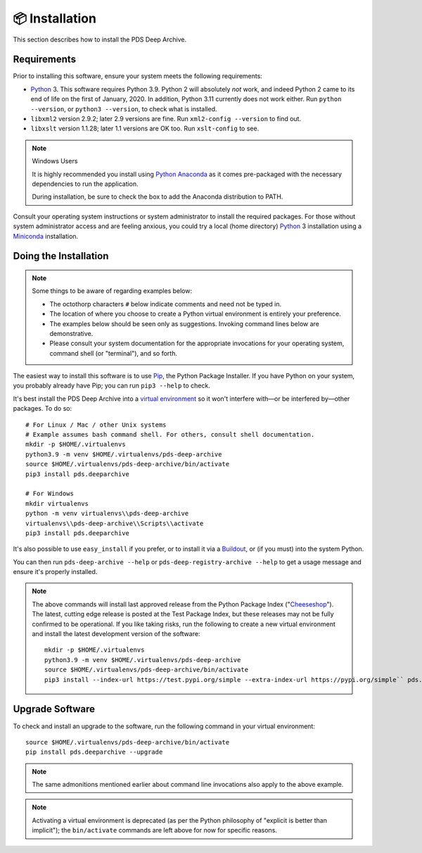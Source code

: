 📦 Installation
===============

This section describes how to install the PDS Deep Archive.


Requirements
------------

Prior to installing this software, ensure your system meets the following
requirements:

•  Python_ 3. This software requires Python 3.9.  Python 2 will
   absolutely *not* work, and indeed Python 2 came to its end of life on the
   first of January, 2020.  In addition, Python 3.11 currently does not work
   either.  Run ``python --version``, or ``python3 --version``, to check what
   is installed.
•  ``libxml2`` version 2.9.2; later 2.9 versions are fine.  Run ``xml2-config
   --version`` to find out.
•  ``libxslt`` version 1.1.28; later 1.1 versions are OK too.  Run
   ``xslt-config`` to see.

..  note:: Windows Users

    It is highly recommended you install using `Python Anaconda <https://www.anaconda.com/products/individual>`_ as it comes pre-packaged with the necessary dependencies to run the application.

    During installation, be sure to check the box to add the Anaconda distribution to PATH.


Consult your operating system instructions or system administrator to install
the required packages. For those without system administrator access and are
feeling anxious, you could try a local (home directory) Python_ 3 installation
using a Miniconda_ installation.


Doing the Installation
----------------------


.. note::

    Some things to be aware of regarding examples below:

    * The octothorp characters ``#`` below indicate comments and need not be typed in.

    * The location of where you choose to create a Python virtual environment is entirely your preference.

    * The examples below should be seen only as suggestions. Invoking command lines below are demonstrative.

    * Please consult your system documentation for the appropriate invocations for your operating system, command shell (or "terminal"), and so forth.


The easiest way to install this software is to use Pip_, the Python Package
Installer. If you have Python on your system, you probably already have Pip;
you can run ``pip3 --help`` to check.

It's best install the PDS Deep Archive into a `virtual environment`_ so it
won't interfere with—or be interfered by—other packages.  To do so::

    # For Linux / Mac / other Unix systems
    # Example assumes bash command shell. For others, consult shell documentation.
    mkdir -p $HOME/.virtualenvs
    python3.9 -m venv $HOME/.virtualenvs/pds-deep-archive
    source $HOME/.virtualenvs/pds-deep-archive/bin/activate
    pip3 install pds.deeparchive

    # For Windows
    mkdir virtualenvs
    python -m venv virtualenvs\\pds-deep-archive
    virtualenvs\\pds-deep-archive\\Scripts\\activate
    pip3 install pds.deeparchive

It's also possible to use ``easy_install`` if you prefer, or to install it
via a Buildout_, or (if you must) into the system Python.

You can then run ``pds-deep-archive --help`` or
``pds-deep-registry-archive --help`` to get a usage message and ensure
it's properly installed.


..  note::

    The above commands will install last approved release from the Python
    Package Index ("Cheeseshop_"). The latest, cutting edge release is posted
    at the Test Package Index, but these releases may not be fully confirmed
    to be operational. If you like taking risks, run the following to create a
    new virtual environment and install the latest development version of the
    software::

      mkdir -p $HOME/.virtualenvs
      python3.9 -m venv $HOME/.virtualenvs/pds-deep-archive
      source $HOME/.virtualenvs/pds-deep-archive/bin/activate
      pip3 install --index-url https://test.pypi.org/simple --extra-index-url https://pypi.org/simple`` pds.deeparchive


Upgrade Software
----------------

To check and install an upgrade to the software, run the following command in your
virtual environment::

    source $HOME/.virtualenvs/pds-deep-archive/bin/activate
    pip install pds.deeparchive --upgrade

.. note:: The same admonitions mentioned earlier about command line
    invocations also apply to the above example.

.. note:: Activating a virtual environment is deprecated (as per the Python philosophy of "explicit is better than implicit"); the ``bin/activate`` commands are left above for now for specific reasons.


.. References:
.. _Pip: https://pip.pypa.io/en/stable/
.. _Python: https://www.python.org/
.. _`virtual environment`: https://docs.python.org/3/library/venv.html
.. _Buildout: http://www.buildout.org/
.. _Cheeseshop: https://pypi.org/
.. _Miniconda: https://docs.conda.io/projects/conda/en/latest/user-guide/install/index.html
